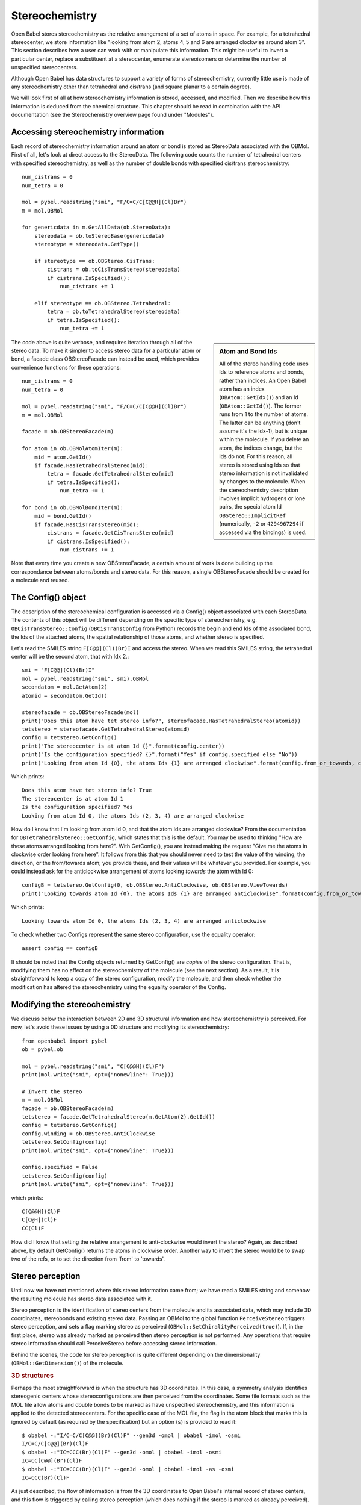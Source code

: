 Stereochemistry
===============

Open Babel stores stereochemistry as the relative arrangement of a set of atoms in space. For example, for a tetrahedral stereocenter, we store information like "looking from atom 2, atoms 4, 5 and 6 are arranged clockwise around atom 3". This section describes how a user can work with or manipulate this information. This might be useful to invert a particular center, replace a substituent at a stereocenter, enumerate stereoisomers or determine the number of unspecified stereocenters.

Although Open Babel has data structures to support a variety of forms of stereochemistry, currently little use is made of any stereochemistry other than tetrahedral and cis/trans (and square planar to a certain degree).

We will look first of all at how stereochemistry information is stored, accessed, and modified. Then we describe how this information is deduced from the chemical structure. This chapter should be read in combination with the API documentation (see the Stereochemistry overview page found under "Modules").

Accessing stereochemistry information
-------------------------------------

Each record of stereochemistry information around an atom or bond is stored as StereoData associated with the OBMol. First of all, let's look at direct access to the StereoData. The following code counts the number of tetrahedral centers with specified stereochemistry, as well as the number of double bonds with specified cis/trans stereochemistry::

        num_cistrans = 0
        num_tetra = 0

        mol = pybel.readstring("smi", "F/C=C/C[C@@H](Cl)Br")
        m = mol.OBMol

        for genericdata in m.GetAllData(ob.StereoData):
            stereodata = ob.toStereoBase(genericdata)
            stereotype = stereodata.GetType()

            if stereotype == ob.OBStereo.CisTrans:
                cistrans = ob.toCisTransStereo(stereodata)
                if cistrans.IsSpecified():
                    num_cistrans += 1

            elif stereotype == ob.OBStereo.Tetrahedral:
                tetra = ob.toTetrahedralStereo(stereodata)
                if tetra.IsSpecified():
                    num_tetra += 1

.. sidebar:: Atom and Bond Ids

        All of the stereo handling code uses Ids to reference atoms and bonds, rather than indices. An Open Babel atom has an index (``OBAtom::GetIdx()``) and an Id (``OBAtom::GetId()``). The former runs from 1 to the number of atoms. The latter can be anything (don't assume it's the Idx-1), but is unique within the molecule. If you delete an atom, the indices change, but the Ids do not. For this reason, all stereo is stored using Ids so that stereo information is not invalidated by changes to the molecule. When the stereochemistry description involves implicit hydrogens or lone pairs, the special atom Id ``OBStereo::ImplicitRef`` (numerically, ``-2`` or ``4294967294`` if accessed via the bindings) is used.

The code above is quite verbose, and requires iteration through all of the stereo data. To make it simpler to access stereo data for a particular atom or bond, a facade class OBStereoFacade can instead be used, which provides convenience functions for these operations::

        num_cistrans = 0
        num_tetra = 0

        mol = pybel.readstring("smi", "F/C=C/C[C@@H](Cl)Br")
        m = mol.OBMol

        facade = ob.OBStereoFacade(m)

        for atom in ob.OBMolAtomIter(m):
            mid = atom.GetId()
            if facade.HasTetrahedralStereo(mid):
                tetra = facade.GetTetrahedralStereo(mid)
                if tetra.IsSpecified():
                    num_tetra += 1

        for bond in ob.OBMolBondIter(m):
            mid = bond.GetId()
            if facade.HasCisTransStereo(mid):
                cistrans = facade.GetCisTransStereo(mid)
                if cistrans.IsSpecified():
                    num_cistrans += 1

Note that every time you create a new OBStereoFacade, a certain amount of work is done building up the correspondance between atoms/bonds and stereo data. For this reason, a single OBStereoFacade should be created for a molecule and reused.

The Config() object
-------------------

The description of the stereochemical configuration is accessed via a Config() object associated with each StereoData. The contents of this object will be different depending on the specific type of stereochemistry, e.g. ``OBCisTransStereo::Config`` (``OBCisTransConfig`` from Python) records the begin and end Ids of the associated bond, the Ids of the attached atoms, the spatial relationship of those atoms, and whether stereo is specified.

Let's read the SMILES string ``F[C@@](Cl)(Br)I`` and access the stereo. When we read this SMILES string, the tetrahedral center will be the second atom, that with Idx 2.::

    smi = "F[C@@](Cl)(Br)I"
    mol = pybel.readstring("smi", smi).OBMol
    secondatom = mol.GetAtom(2)
    atomid = secondatom.GetId()

    stereofacade = ob.OBStereoFacade(mol)
    print("Does this atom have tet stereo info?", stereofacade.HasTetrahedralStereo(atomid))
    tetstereo = stereofacade.GetTetrahedralStereo(atomid)
    config = tetstereo.GetConfig()
    print("The stereocenter is at atom Id {}".format(config.center))
    print("Is the configuration specified? {}".format("Yes" if config.specified else "No"))
    print("Looking from atom Id {0}, the atoms Ids {1} are arranged clockwise".format(config.from_or_towards, config.refs)) 

Which prints::

        Does this atom have tet stereo info? True
        The stereocenter is at atom Id 1
        Is the configuration specified? Yes
        Looking from atom Id 0, the atoms Ids (2, 3, 4) are arranged clockwise

How do I know that I'm looking from atom Id 0, and that the atom Ids are arranged clockwise? From the documentation for ``OBTetrahedralStereo::GetConfig``, which states that this is the default. You may be used to thinking "How are these atoms arranged looking from here?". With GetConfig(), you are instead making the request "Give me the atoms in clockwise order looking from here".  It follows from this that you should never need to test the value of the winding, the direction, or the from/towards atom; you provide these, and their values will be whatever you provided. For example, you could instead ask for the anticlockwise arrangement of atoms looking *towards* the atom with Id 0::

   configB = tetstereo.GetConfig(0, ob.OBStereo.AntiClockwise, ob.OBStereo.ViewTowards)
   print("Looking towards atom Id {0}, the atoms Ids {1} are arranged anticlockwise".format(config.from_or_towards, config.refs))

Which prints::

  Looking towards atom Id 0, the atoms Ids (2, 3, 4) are arranged anticlockwise

To check whether two Configs represent the same stereo configuration, use the equality operator::

  assert config == configB

It should be noted that the Config objects returned by GetConfig() are *copies* of the stereo configuration. That is, modifying them has no affect on the stereochemistry of the molecule (see the next section). As a result, it is straightforward to keep a copy of the stereo configuration, modify the molecule, and then check whether the modification has altered the stereochemistry using the equality operator of the Config.

Modifying the stereochemistry
-----------------------------

We discuss below the interaction between 2D and 3D structural information and how stereochemistry is perceived. For now, let's avoid these issues by using a 0D structure and modifying its stereochemistry::

        from openbabel import pybel
        ob = pybel.ob

        mol = pybel.readstring("smi", "C[C@@H](Cl)F")
        print(mol.write("smi", opt={"nonewline": True}))

        # Invert the stereo
        m = mol.OBMol
        facade = ob.OBStereoFacade(m)
        tetstereo = facade.GetTetrahedralStereo(m.GetAtom(2).GetId())
        config = tetstereo.GetConfig()
        config.winding = ob.OBStereo.AntiClockwise
        tetstereo.SetConfig(config)
        print(mol.write("smi", opt={"nonewline": True}))

        config.specified = False
        tetstereo.SetConfig(config)
        print(mol.write("smi", opt={"nonewline": True}))

which prints::

        C[C@@H](Cl)F
        C[C@H](Cl)F
        CC(Cl)F

How did I know that setting the relative arrangement to anti-clockwise would invert the stereo? Again, as described above, by default GetConfig() returns the atoms in clockwise order. Another way to invert the stereo would be to swap two of the refs, or to set the direction from 'from' to 'towards'.

Stereo perception
-----------------

Until now we have not mentioned where this stereo information came from; we have read a SMILES string and somehow the resulting molecule has stereo data associated with it.

Stereo perception is the identification of stereo centers from the molecule and its associated data, which may include 3D coordinates, stereobonds and existing stereo data. Passing an OBMol to the global function ``PerceiveStereo`` triggers stereo perception, and sets a flag marking stereo as perceived (``OBMol::SetChiralityPerceived(true)``). If, in the first place, stereo was already marked as perceived then stereo perception is not performed. Any operations that require stereo information should call PerceiveStereo before accessing stereo information.

Behind the scenes, the code for stereo perception is quite different depending on the dimensionality (``OBMol::GetDimension()``) of the molecule.

.. rubric:: 3D structures

Perhaps the most straightforward is when the structure has 3D coordinates. In this case, a symmetry analysis identifies stereogenic centers whose stereoconfigurations are then perceived from the coordinates. Some file formats such as the MOL file allow atoms and double bonds to be marked as have unspecified stereochemistry, and this information is applied to the detected stereocenters. For the specific case of the MOL file, the flag in the atom block that marks this is ignored by default (as required by the specification) but an option (``s``) is provided to read it::

        $ obabel -:"I/C=C/C[C@@](Br)(Cl)F" --gen3d -omol | obabel -imol -osmi
        I/C=C/C[C@@](Br)(Cl)F
        $ obabel -:"IC=CCC(Br)(Cl)F" --gen3d -omol | obabel -imol -osmi
        IC=CC[C@@](Br)(Cl)F
        $ obabel -:"IC=CCC(Br)(Cl)F" --gen3d -omol | obabel -imol -as -osmi
        IC=CCC(Br)(Cl)F

As just described, the flow of information is from the 3D coordinates to Open Babel's internal record of stereo centers, and this flow is triggered by calling stereo perception (which does nothing if the stereo is marked as already perceived). It follows from this that altering the coordinates *after* stereo perception (e.g. by reflecting through an axis, thereby inverting chirality) has no affect on the internal stereo data. If operations are performed on the molecule that require stereo is be reperceived, then ``OBMol::SetChiralityPerceived(false)`` should be called.

It should also be clear from the discussion above that changing the stereo data (e.g. using SetConfig() to invert a tetrahedral stereocenter) has no affect on the molecule's coordinates (though it may affect downstream processing, such as the information written to a SMILES string). If this is needed, the user will have to manipulate the coordinates themselves, or generate coordinates for the whole molecule using the associated library functions (e.g. the ``--gen3d`` operation).

.. rubric:: 2D structures

2D structures represent a depiction of a molecule, where stereochemistry is usually indicated by wedge or hash bonds. It is sometimes indicated by adopting particular conventions (e.g. the Fischer or Haworth projection of monosaccharides). It should be noted that Open Babel does not support any of these conventions, nor does it support the use of wedge or hash bonds for perspective drawing (e.g. where a thick bond is supported by two wedges). This may change in future, of course, but it's worth noting that Open Babel is not the only toolkit with these limitations and so what you think you are storing in your database may not be what the 'computer' thinks it is.

Stereo centers are identified based on a symmetry analysis, and their configuration inferred either from the geometry (for cis/trans bonds) or from bonds marked as wedge/hash (tetrahedral centers). File format readers record information about which bonds were marked as wedges or hashes and this can be accessed with OBBond:IsWedge/IsHash, where the Begin atom of the bond is considered the origin of the wedge/hash. Similar to the situation with 3D perception, changing a bond from a wedge to a hash (or vice versa) has no affect on the stereo objects once stereo has been perceived, but triggering reperception will regenerate the desired stereo data.

It should also be noted that the file writers regenerate the wedges or hashes from the stereo data at the point of writing; in other words, the particular location of the wedge/hash (or even whether it is present) may change on writing. This was done to ensure that the written structure accurately represents Open Babel's internal view of the molecule; passing wedges/hashes through unchanged may not represent this (consider the case where a wedge bond is attached to a tetrahedral center which cannot be a stereocenter).

.. [Ed: I think we should alter this behavior to match the input where possible.]

.. rubric:: 0D structures

A SMILES string is sometimes referred to as describing a 0.5D structure, as it can describe the relative arrangement of atoms around stereocenters. The SMILES reader simply reads and records this information as stereo data, and then the molecule is marked as having stereo perceived (unless the ``S`` option is passed - see below).

Being able to skip the symmetry analysis associated with stereo perception means that SMILES strings can be read quickly - a useful feature if dealing with millions of molecules. However, if you wish to identify additional stereocenters whose stereo configuration is unspecified, or if the SMILES strings come from an untrusted source and stereo may have been incorrectly specified (e.g. on a tetrahedral center with two groups the same), then you may wish to trigger perception.

Without any additional information, stereo cannot be perceived from a structure that has neither 2D nor 3D coordinates. Triggering stereo perception on such a structure will generate stereo data if stereogenic centers are present, but their configuration will be marked as unspecified. However, where existing stereo data is present (e.g. after reading a SMILES string), that data will be retained if the stereocenter is identified by the perception routine as a true stereocenter. This can be illustrated using the ``S`` option to the SMILES reader, which tells it not to mark the stereo as perceived on reading; as a result, reperception will occur if triggered by a writer yielding different results in the case of an erroneously specified stereocenter::

  $ obabel -:"F[C@@](F)(F)[C@@H](I)Br" -osmi
  F[C@@](F)(F)[C@@H](I)Br
  $ obabel -:"F[C@@](F)(F)[C@@H](I)Br" -aS -osmi
  FC(F)(F)[C@@H](I)Br

Miscellaneous stereo functions in the API
-----------------------------------------

* ``OBAtom::IsChiral`` - this is a convenience function that checks whether there is any tetrahedral stereo data associated with a particular atom. OBStereoFacade should be used in preference to this.
